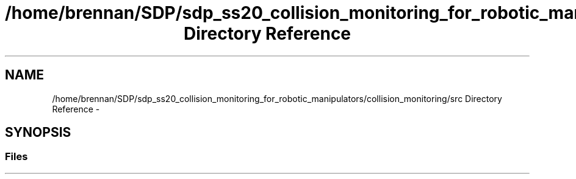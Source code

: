 .TH "/home/brennan/SDP/sdp_ss20_collision_monitoring_for_robotic_manipulators/collision_monitoring/src Directory Reference" 3 "Wed Jun 24 2020" "Collision monitoring for robotic manipulators" \" -*- nroff -*-
.ad l
.nh
.SH NAME
/home/brennan/SDP/sdp_ss20_collision_monitoring_for_robotic_manipulators/collision_monitoring/src Directory Reference \- 
.SH SYNOPSIS
.br
.PP
.SS "Files"

.in +1c
.in -1c

